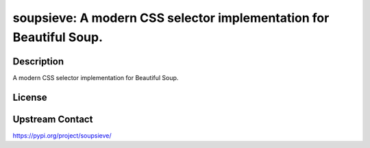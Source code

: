 soupsieve: A modern CSS selector implementation for Beautiful Soup.
===================================================================

Description
-----------

A modern CSS selector implementation for Beautiful Soup.

License
-------

Upstream Contact
----------------

https://pypi.org/project/soupsieve/

